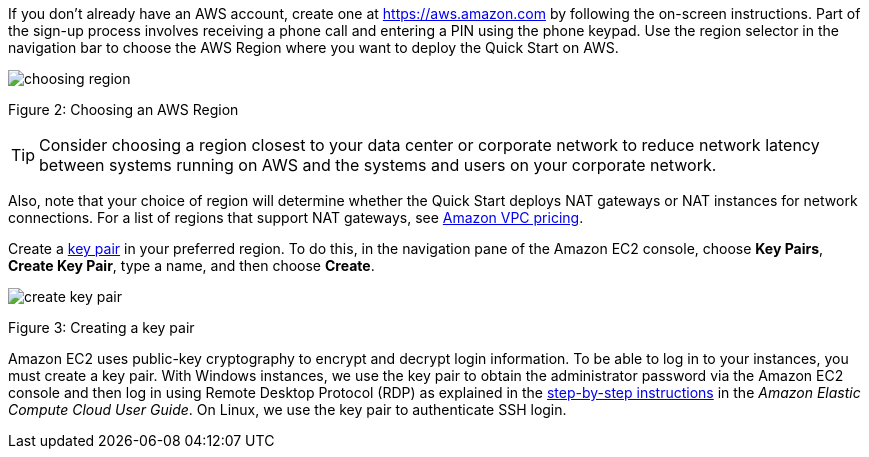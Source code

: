 If you don’t already have an AWS account, create one at
https://aws.amazon.com by following the on-screen instructions. Part of
the sign-up process involves receiving a phone call and entering a PIN
using the phone keypad.
Use the region selector in the navigation bar to choose the AWS Region
where you want to deploy the Quick Start on AWS.

image:choosing-region.png[]

Figure 2: Choosing an AWS Region

[TIP]
Consider choosing a region closest to your data center or
corporate network to reduce network latency between systems running on
AWS and the systems and users on your corporate network.

Also, note that your choice of region will determine whether the Quick
Start deploys NAT gateways or NAT instances for network connections. For
a list of regions that support NAT gateways, see
http://aws.amazon.com/vpc/pricing/[Amazon VPC pricing].

Create a http://docs.aws.amazon.com/AWSEC2/latest/UserGuide/ec2-key-pairs.html[key
pair] in your preferred region. To do this, in the navigation pane of
the Amazon EC2 console, choose *Key Pairs*, *Create Key Pair*, type a
name, and then choose *Create*.

image:create-key-pair.png[]

Figure 3: Creating a key pair

Amazon EC2 uses public-key cryptography to encrypt and decrypt login
information. To be able to log in to your instances, you must create a
key pair. With Windows instances, we use the key pair to obtain the
administrator password via the Amazon EC2 console and then log in using
Remote Desktop Protocol (RDP) as explained in the
http://docs.aws.amazon.com/AWSEC2/latest/UserGuide/ec2-key-pairs.html#having-ec2-create-your-key-pair[step-by-step
instructions] in the _Amazon Elastic Compute Cloud User Guide_. On
Linux, we use the key pair to authenticate SSH login.
